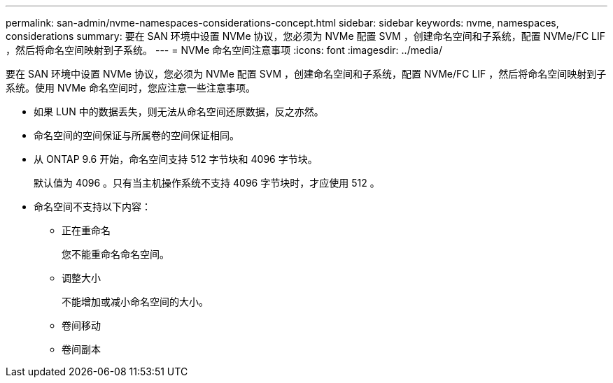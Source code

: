 ---
permalink: san-admin/nvme-namespaces-considerations-concept.html 
sidebar: sidebar 
keywords: nvme, namespaces, considerations 
summary: 要在 SAN 环境中设置 NVMe 协议，您必须为 NVMe 配置 SVM ，创建命名空间和子系统，配置 NVMe/FC LIF ，然后将命名空间映射到子系统。 
---
= NVMe 命名空间注意事项
:icons: font
:imagesdir: ../media/


[role="lead"]
要在 SAN 环境中设置 NVMe 协议，您必须为 NVMe 配置 SVM ，创建命名空间和子系统，配置 NVMe/FC LIF ，然后将命名空间映射到子系统。使用 NVMe 命名空间时，您应注意一些注意事项。

* 如果 LUN 中的数据丢失，则无法从命名空间还原数据，反之亦然。
* 命名空间的空间保证与所属卷的空间保证相同。
* 从 ONTAP 9.6 开始，命名空间支持 512 字节块和 4096 字节块。
+
默认值为 4096 。只有当主机操作系统不支持 4096 字节块时，才应使用 512 。

* 命名空间不支持以下内容：
+
** 正在重命名
+
您不能重命名命名空间。

** 调整大小
+
不能增加或减小命名空间的大小。

** 卷间移动
** 卷间副本



